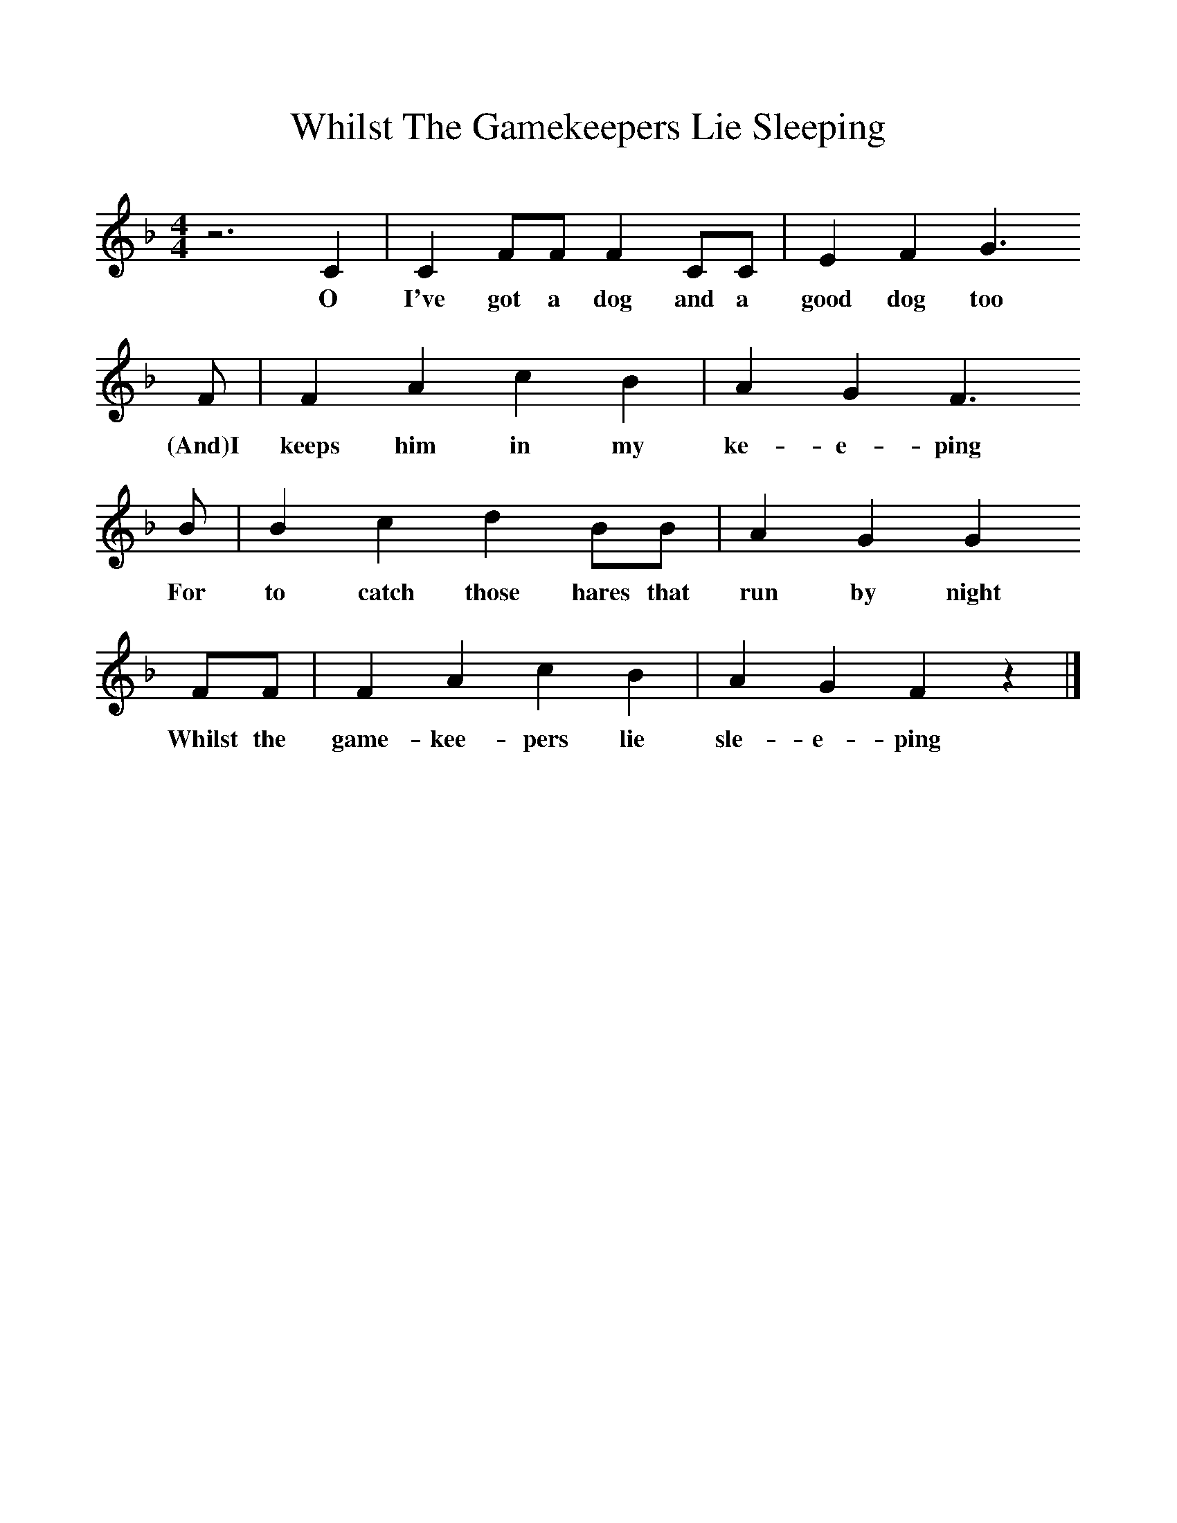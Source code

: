 %%scale 1
X:1
T:Whilst The Gamekeepers Lie Sleeping
M:4/4
L:1/8
Z:Jon Freeman
N:Transcribed from a live recording of Chris Woods/Andy Cutting
K:F
z6C2|C2FF F2CC|E2F2G3
w:O I've got a dog and a good dog too
F|F2A2c2B2|A2G2F3
w:(And)I keeps him in my ke-e-ping
B|B2c2d2BB|A2G2G2
w:For to catch those hares that run by night
FF|F2A2c2B2|A2G2F2z2|]
w:Whilst the game-kee-pers lie sle-e-ping